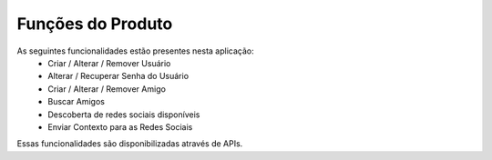 Funções do Produto
==================

As seguintes funcionalidades estão presentes nesta aplicação:
	* Criar / Alterar / Remover Usuário
	* Alterar / Recuperar Senha do Usuário
	* Criar / Alterar / Remover Amigo
	* Buscar Amigos
	* Descoberta de redes sociais disponíveis
	* Enviar Contexto para as Redes Sociais
	
Essas funcionalidades são disponibilizadas através de APIs.